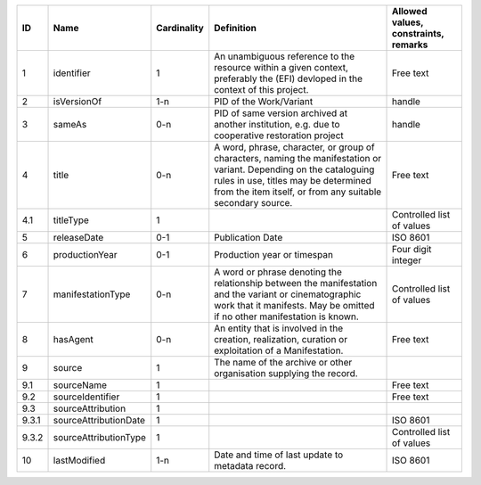 +-----+---------------------+-----------+--------------------------------------------------+------------------------------------+
|﻿ID  |Name                 |Cardinality|Definition                                        |Allowed values, constraints, remarks|
+=====+=====================+===========+==================================================+====================================+
|1    |identifier           |1          |An unambiguous reference to the resource within a |Free text                           |
|     |                     |           |given context, preferably the (EFI) devloped in   |                                    |
|     |                     |           |the context of this project.                      |                                    |
+-----+---------------------+-----------+--------------------------------------------------+------------------------------------+
|2    |isVersionOf          |1-n        |PID of the Work/Variant                           |handle                              |
+-----+---------------------+-----------+--------------------------------------------------+------------------------------------+
|3    |sameAs               |0-n        |PID of same version archived at another           |handle                              |
|     |                     |           |institution, e.g. due to cooperative restoration  |                                    |
|     |                     |           |project                                           |                                    |
+-----+---------------------+-----------+--------------------------------------------------+------------------------------------+
|4    |title                |0-n        |A word, phrase, character, or group of characters,|Free text                           |
|     |                     |           |naming the manifestation or variant. Depending on |                                    |
|     |                     |           |the cataloguing rules in use, titles may be       |                                    |
|     |                     |           |determined from the item itself, or from any      |                                    |
|     |                     |           |suitable secondary source.                        |                                    |
+-----+---------------------+-----------+--------------------------------------------------+------------------------------------+
|4.1  |titleType            |1          |                                                  |Controlled list of values           |
+-----+---------------------+-----------+--------------------------------------------------+------------------------------------+
|5    |releaseDate          |0-1        |Publication Date                                  |ISO 8601                            |
+-----+---------------------+-----------+--------------------------------------------------+------------------------------------+
|6    |productionYear       |0-1        |Production year or timespan                       |Four digit integer                  |
+-----+---------------------+-----------+--------------------------------------------------+------------------------------------+
|7    |manifestationType    |0-n        |A word or phrase denoting the relationship between|Controlled list of values           |
|     |                     |           |the manifestation and the variant or              |                                    |
|     |                     |           |cinematographic work that it manifests. May be    |                                    |
|     |                     |           |omitted if no other manifestation is known.       |                                    |
+-----+---------------------+-----------+--------------------------------------------------+------------------------------------+
|8    |hasAgent             |0-n        |An entity that is involved in the creation,       |Free text                           |
|     |                     |           |realization, curation or exploitation of a        |                                    |
|     |                     |           |Manifestation.                                    |                                    |
+-----+---------------------+-----------+--------------------------------------------------+------------------------------------+
|9    |source               |1          |The name of the archive or other organisation     |                                    |
|     |                     |           |supplying the record.                             |                                    |
+-----+---------------------+-----------+--------------------------------------------------+------------------------------------+
|9.1  |sourceName           |1          |                                                  |Free text                           |
+-----+---------------------+-----------+--------------------------------------------------+------------------------------------+
|9.2  |sourceIdentifier     |1          |                                                  |Free text                           |
+-----+---------------------+-----------+--------------------------------------------------+------------------------------------+
|9.3  |sourceAttribution    |1          |                                                  |                                    |
+-----+---------------------+-----------+--------------------------------------------------+------------------------------------+
|9.3.1|sourceAttributionDate|1          |                                                  |ISO 8601                            |
+-----+---------------------+-----------+--------------------------------------------------+------------------------------------+
|9.3.2|sourceAttributionType|1          |                                                  |Controlled list of values           |
+-----+---------------------+-----------+--------------------------------------------------+------------------------------------+
|10   |lastModified         |1-n        |Date and time of last update to metadata record.  |ISO 8601                            |
+-----+---------------------+-----------+--------------------------------------------------+------------------------------------+
